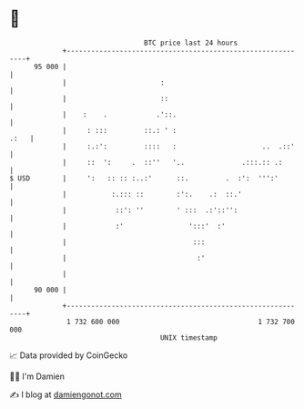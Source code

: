 * 👋

#+begin_example
                                    BTC price last 24 hours                    
                +------------------------------------------------------------+ 
         95 000 |                                                            | 
                |                       :                                    | 
                |                       ::                                   | 
                |    :    .            .'::.                                 | 
                |     : :::         ::.: ' :                            .:   | 
                |     :.:':         ::::   :                     ..  .::'    | 
                |     ::  ':     .  ::''   '..              .:::.:: .:       | 
   $ USD        |     ':   :: :: :..:'      ::.         .  :':  ''':'        | 
                |           :.::: ::        :':.    .:  ::.'                 | 
                |            ::': ''        ' :::  .:'::'':                  | 
                |            :'                ':::'  :'                     | 
                |                               :::                          | 
                |                                :'                          | 
                |                                                            | 
         90 000 |                                                            | 
                +------------------------------------------------------------+ 
                 1 732 600 000                                  1 732 700 000  
                                        UNIX timestamp                         
#+end_example
📈 Data provided by CoinGecko

🧑‍💻 I'm Damien

✍️ I blog at [[https://www.damiengonot.com][damiengonot.com]]
